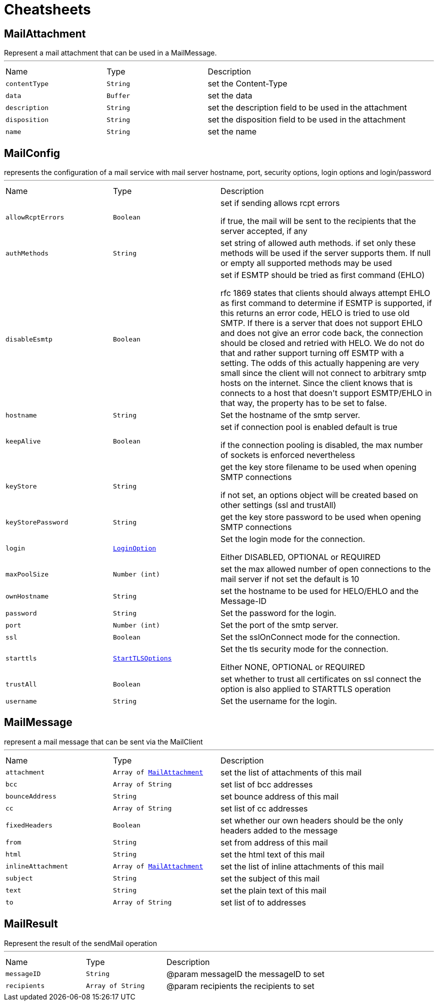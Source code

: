 = Cheatsheets

[[MailAttachment]]
== MailAttachment

++++
 Represent a mail attachment that can be used in a MailMessage.
++++
'''

[cols=">25%,^25%,50%"]
[frame="topbot"]
|===
^|Name | Type ^| Description
|[[contentType]]`contentType`|`String`|
+++
set the Content-Type
+++
|[[data]]`data`|`Buffer`|
+++
set the data
+++
|[[description]]`description`|`String`|
+++
set the description field to be used in the attachment
+++
|[[disposition]]`disposition`|`String`|
+++
set the disposition field to be used in the attachment
+++
|[[name]]`name`|`String`|
+++
set the name
+++
|===

[[MailConfig]]
== MailConfig

++++
 represents the configuration of a mail service with mail server hostname,
 port, security options, login options and login/password
++++
'''

[cols=">25%,^25%,50%"]
[frame="topbot"]
|===
^|Name | Type ^| Description
|[[allowRcptErrors]]`allowRcptErrors`|`Boolean`|
+++
set if sending allows rcpt errors
 <p>
 if true, the mail will be sent to the recipients that the server accepted, if any
 <p>
+++
|[[authMethods]]`authMethods`|`String`|
+++
set string of allowed auth methods.
 if set only these methods will be used
 if the server supports them. If null or empty all supported methods may be
 used
+++
|[[disableEsmtp]]`disableEsmtp`|`Boolean`|
+++
set if ESMTP should be tried as first command (EHLO)
 <p>
 rfc 1869 states that clients should always attempt EHLO as first command to determine if ESMTP
 is supported, if this returns an error code, HELO is tried to use old SMTP.
 If there is a server that does not support EHLO and does not give an error code back, the connection
 should be closed and retried with HELO. We do not do that and rather support turning off ESMTP with a
 setting. The odds of this actually happening are very small since the client will not connect to arbitrary
 smtp hosts on the internet. Since the client knows that is connects to a host that doesn't support ESMTP/EHLO
 in that way, the property has to be set to false.
 <p>
+++
|[[hostname]]`hostname`|`String`|
+++
Set the hostname of the smtp server.
+++
|[[keepAlive]]`keepAlive`|`Boolean`|
+++
set if connection pool is enabled
 default is true
 <p>
 if the connection pooling is disabled, the max number of sockets is enforced nevertheless
 <p>
+++
|[[keyStore]]`keyStore`|`String`|
+++
get the key store filename to be used when opening SMTP connections
 <p>
 if not set, an options object will be created based on other settings (ssl
 and trustAll)
+++
|[[keyStorePassword]]`keyStorePassword`|`String`|
+++
get the key store password to be used when opening SMTP connections
+++
|[[login]]`login`|`link:enums.html#LoginOption[LoginOption]`|
+++
Set the login mode for the connection.
 <p>
 Either DISABLED, OPTIONAL or REQUIRED
+++
|[[maxPoolSize]]`maxPoolSize`|`Number (int)`|
+++
set the max allowed number of open connections to the mail server
 if not set the default is 10
+++
|[[ownHostname]]`ownHostname`|`String`|
+++
set the hostname to be used for HELO/EHLO and the Message-ID
+++
|[[password]]`password`|`String`|
+++
Set the password for the login.
+++
|[[port]]`port`|`Number (int)`|
+++
Set the port of the smtp server.
+++
|[[ssl]]`ssl`|`Boolean`|
+++
Set the sslOnConnect mode for the connection.
+++
|[[starttls]]`starttls`|`link:enums.html#StartTLSOptions[StartTLSOptions]`|
+++
Set the tls security mode for the connection.
 <p>
 Either NONE, OPTIONAL or REQUIRED
+++
|[[trustAll]]`trustAll`|`Boolean`|
+++
set whether to trust all certificates on ssl connect the option is also
 applied to STARTTLS operation
+++
|[[username]]`username`|`String`|
+++
Set the username for the login.
+++
|===

[[MailMessage]]
== MailMessage

++++
 represent a mail message that can be sent via the MailClient
++++
'''

[cols=">25%,^25%,50%"]
[frame="topbot"]
|===
^|Name | Type ^| Description
|[[attachment]]`attachment`|`Array of link:dataobjects.html#MailAttachment[MailAttachment]`|
+++
set the list of attachments of this mail
+++
|[[bcc]]`bcc`|`Array of String`|
+++
set list of bcc addresses
+++
|[[bounceAddress]]`bounceAddress`|`String`|
+++
set bounce address of this mail
+++
|[[cc]]`cc`|`Array of String`|
+++
set list of cc addresses
+++
|[[fixedHeaders]]`fixedHeaders`|`Boolean`|
+++
set whether our own headers should be the only headers added to the message
+++
|[[from]]`from`|`String`|
+++
set from address of this mail
+++
|[[html]]`html`|`String`|
+++
set the html text of this mail
+++
|[[inlineAttachment]]`inlineAttachment`|`Array of link:dataobjects.html#MailAttachment[MailAttachment]`|
+++
set the list of inline attachments of this mail
+++
|[[subject]]`subject`|`String`|
+++
set the subject of this mail
+++
|[[text]]`text`|`String`|
+++
set the plain text of this mail
+++
|[[to]]`to`|`Array of String`|
+++
set list of to addresses
+++
|===

[[MailResult]]
== MailResult

++++
 Represent the result of the sendMail operation
++++
'''

[cols=">25%,^25%,50%"]
[frame="topbot"]
|===
^|Name | Type ^| Description
|[[messageID]]`messageID`|`String`|
+++
@param messageID the messageID to set
+++
|[[recipients]]`recipients`|`Array of String`|
+++
@param recipients the recipients to set
+++
|===


